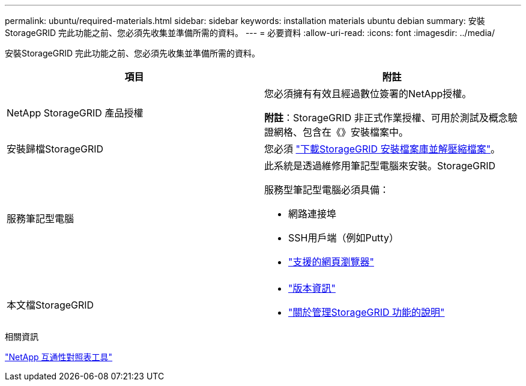 ---
permalink: ubuntu/required-materials.html 
sidebar: sidebar 
keywords: installation materials ubuntu debian 
summary: 安裝StorageGRID 完此功能之前、您必須先收集並準備所需的資料。 
---
= 必要資料
:allow-uri-read: 
:icons: font
:imagesdir: ../media/


[role="lead"]
安裝StorageGRID 完此功能之前、您必須先收集並準備所需的資料。

|===
| 項目 | 附註 


 a| 
NetApp StorageGRID 產品授權
 a| 
您必須擁有有效且經過數位簽署的NetApp授權。

*附註*：StorageGRID 非正式作業授權、可用於測試及概念驗證網格、包含在《》安裝檔案中。



 a| 
安裝歸檔StorageGRID
 a| 
您必須 link:downloading-and-extracting-storagegrid-installation-files.html["下載StorageGRID 安裝檔案庫並解壓縮檔案"]。



 a| 
服務筆記型電腦
 a| 
此系統是透過維修用筆記型電腦來安裝。StorageGRID

服務型筆記型電腦必須具備：

* 網路連接埠
* SSH用戶端（例如Putty）
* link:../admin/web-browser-requirements.html["支援的網頁瀏覽器"]




 a| 
本文檔StorageGRID
 a| 
* link:../release-notes/index.html["版本資訊"]
* link:../admin/index.html["關於管理StorageGRID 功能的說明"]


|===
.相關資訊
https://imt.netapp.com/matrix/#welcome["NetApp 互通性對照表工具"^]

